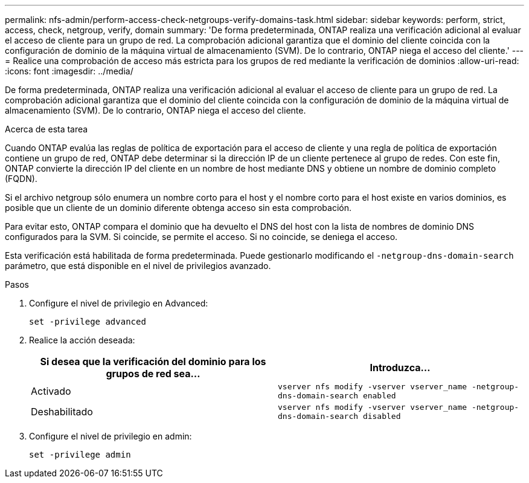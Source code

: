 ---
permalink: nfs-admin/perform-access-check-netgroups-verify-domains-task.html 
sidebar: sidebar 
keywords: perform, strict, access, check, netgroup, verify, domain 
summary: 'De forma predeterminada, ONTAP realiza una verificación adicional al evaluar el acceso de cliente para un grupo de red. La comprobación adicional garantiza que el dominio del cliente coincida con la configuración de dominio de la máquina virtual de almacenamiento (SVM). De lo contrario, ONTAP niega el acceso del cliente.' 
---
= Realice una comprobación de acceso más estricta para los grupos de red mediante la verificación de dominios
:allow-uri-read: 
:icons: font
:imagesdir: ../media/


[role="lead"]
De forma predeterminada, ONTAP realiza una verificación adicional al evaluar el acceso de cliente para un grupo de red. La comprobación adicional garantiza que el dominio del cliente coincida con la configuración de dominio de la máquina virtual de almacenamiento (SVM). De lo contrario, ONTAP niega el acceso del cliente.

.Acerca de esta tarea
Cuando ONTAP evalúa las reglas de política de exportación para el acceso de cliente y una regla de política de exportación contiene un grupo de red, ONTAP debe determinar si la dirección IP de un cliente pertenece al grupo de redes. Con este fin, ONTAP convierte la dirección IP del cliente en un nombre de host mediante DNS y obtiene un nombre de dominio completo (FQDN).

Si el archivo netgroup sólo enumera un nombre corto para el host y el nombre corto para el host existe en varios dominios, es posible que un cliente de un dominio diferente obtenga acceso sin esta comprobación.

Para evitar esto, ONTAP compara el dominio que ha devuelto el DNS del host con la lista de nombres de dominio DNS configurados para la SVM. Si coincide, se permite el acceso. Si no coincide, se deniega el acceso.

Esta verificación está habilitada de forma predeterminada. Puede gestionarlo modificando el `-netgroup-dns-domain-search` parámetro, que está disponible en el nivel de privilegios avanzado.

.Pasos
. Configure el nivel de privilegio en Advanced:
+
`set -privilege advanced`

. Realice la acción deseada:
+
[cols="2*"]
|===
| Si desea que la verificación del dominio para los grupos de red sea... | Introduzca... 


 a| 
Activado
 a| 
`vserver nfs modify -vserver vserver_name -netgroup-dns-domain-search enabled`



 a| 
Deshabilitado
 a| 
`vserver nfs modify -vserver vserver_name -netgroup-dns-domain-search disabled`

|===
. Configure el nivel de privilegio en admin:
+
`set -privilege admin`


